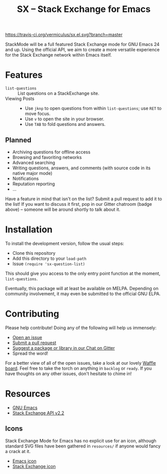 #+Title: SX -- Stack Exchange for Emacs

[[https://travis-ci.org/vermiculus/sx.el][https://travis-ci.org/vermiculus/sx.el.svg?branch=master]]
[[https://gitter.im/vermiculus/sx.el?utm_source=badge&utm_medium=badge&utm_campaign=pr-badge&utm_content=badge][https://badges.gitter.im/Join Chat.svg]]
[[https://www.waffle.io/vermiculus/sx.el][https://badge.waffle.io/vermiculus/sx.el.svg]]

StackMode will be a full featured Stack Exchange mode for GNU Emacs 24
and up. Using the official API, we aim to create a more versatile
experience for the Stack Exchange network within Emacs itself.

* Features
- ~list-questions~ ::
     List questions on a StackExchange site.
- Viewing Posts ::
  - Use =jknp= to open questions from within ~list-questions~; use
    =RET= to move focus.
  - Use =v= to open the site in your browser.
  - Use =TAB= to fold questions and answers.
** Planned
- Archiving questions for offline access
- Browsing and favoriting networks
- Advanced searching
- Writing questions, answers, and comments (with source code in its
  native major mode)
- Notifications
- Reputation reporting
- ...

Have a feature in mind that isn't on the list?  Submit a pull request
to add it to the list!  If you want to discuss it first, pop in our
Gitter chatroom (badge above) -- someone will be around shortly to
talk about it.
* Installation
To install the development version, follow the usual steps:
- Clone this repository
- Add this directory to your ~load-path~
- Issue ~(require 'sx-question-list)~
This should give you access to the only entry point function at the
moment, ~list-questions~.

Eventually, this package will at least be available on MELPA.
Depending on community involvement, it may even be submitted to the
official GNU ELPA.
* Contributing
Please help contribute! Doing any of the following will help us immensely:
 - [[https://github.com/vermiculus/sx.el/issues/new][Open an issue]]
 - [[https://github.com/vermiculus/sx.el/pulls][Submit a pull request]]
 - [[https://gitter.im/vermiculus/sx.el][Suggest a package or library in our Chat on Gitter]]
 - Spread the word!

For a better view of all of the open issues, take a look at our lovely
[[http://www.waffle.io/vermiculus/sx.el][Waffle board]].  Feel free to take the torch on anything in =backlog= or
=ready=.  If you have thoughts on any other issues, don't hesitate to
chime in!
* Resources
- [[http://www.gnu.org/software/emacs/][GNU Emacs]]
- [[https://api.stackexchange.com/docs][Stack Exchange API v2.2]]
** Icons
Stack Exchange Mode for Emacs has no explicit use for an icon,
although standard SVG files have been gathered in =resources/= if
anyone would fancy a crack at it.

- [[file:resources/emacs.svg][Emacs icon]]
- [[file:resources/stackexchange.svg][Stack Exchange icon]]
